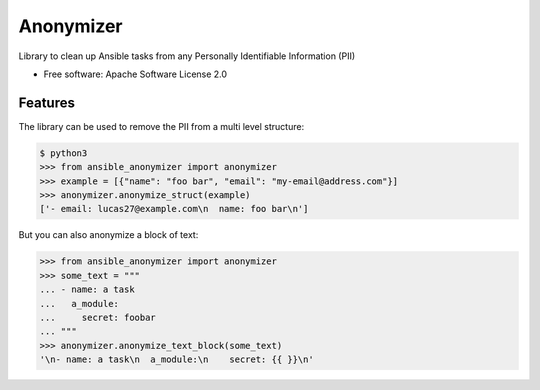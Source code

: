 ==========
Anonymizer
==========


.. image:: https://img.shields.io/pypi/v/ansible-anonymizer.svg
        :target: https://pypi.python.org/pypi/ansible-anonymizer
.. image:: https://github.com/ansible/ansible-anonymizer/actions/workflows/tox.yml/badge.svg
        :target: https://github.com/ansible/ansible-anonymizer/actions



Library to clean up Ansible tasks from any Personally Identifiable Information (PII)


* Free software: Apache Software License 2.0


Features
--------

The library can be used to remove the PII from a multi level structure:

.. code-block::

   $ python3
   >>> from ansible_anonymizer import anonymizer
   >>> example = [{"name": "foo bar", "email": "my-email@address.com"}]
   >>> anonymizer.anonymize_struct(example)
   ['- email: lucas27@example.com\n  name: foo bar\n']

But you can also anonymize a block of text:

.. code-block::

   >>> from ansible_anonymizer import anonymizer
   >>> some_text = """
   ... - name: a task
   ...   a_module:
   ...     secret: foobar
   ... """
   >>> anonymizer.anonymize_text_block(some_text)
   '\n- name: a task\n  a_module:\n    secret: {{ }}\n'
